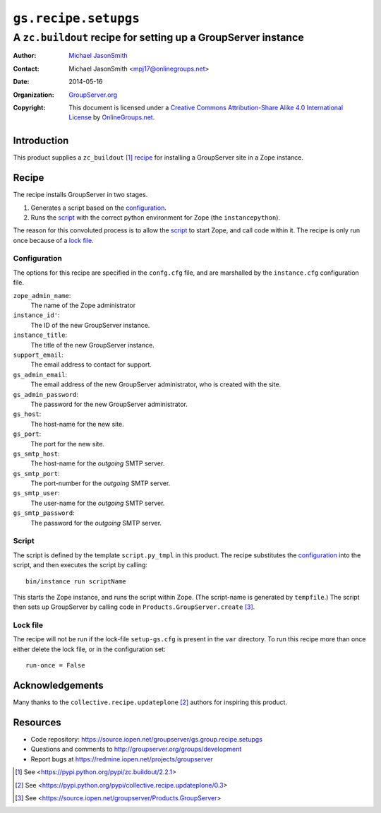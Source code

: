 =====================
``gs.recipe.setupgs``
=====================
~~~~~~~~~~~~~~~~~~~~~~~~~~~~~~~~~~~~~~~~~~~~~~~~~~~~~~~~~~~~~~
A ``zc.buildout`` recipe for setting up a GroupServer instance
~~~~~~~~~~~~~~~~~~~~~~~~~~~~~~~~~~~~~~~~~~~~~~~~~~~~~~~~~~~~~~

:Author: `Michael JasonSmith`_
:Contact: Michael JasonSmith <mpj17@onlinegroups.net>
:Date: 2014-05-16
:Organization: `GroupServer.org`_
:Copyright: This document is licensed under a
  `Creative Commons Attribution-Share Alike 4.0 International License`_
  by `OnlineGroups.net`_.

Introduction
============

This product supplies a ``zc_buildout`` [#buildout]_ recipe_ for
installing a GroupServer site in a Zope instance.

Recipe
======

The recipe installs GroupServer in two stages.

#. Generates a script based on the configuration_.
#. Runs the script_ with the correct python environment for
   Zope (the ``instancepython``).

The reason for this convoluted process is to allow the script_ to
start Zope, and call code within it. The recipe is only run once
because of a `lock file`_.

Configuration
-------------

The options for this recipe are specified in the ``confg.cfg`` file, and
are marshalled by the ``instance.cfg`` configuration file. 

``zope_admin_name``:
  The name of the Zope administrator

``instance_id'``:
  The ID of the new GroupServer instance.

``instance_title``:
  The title of the new GroupServer instance.

``support_email``:
  The email address to contact for support.

``gs_admin_email``:
  The email address of the new GroupServer administrator, who is
  created with the site.

``gs_admin_password``:
  The password for the new GroupServer administrator.

``gs_host``:
  The host-name for the new site.

``gs_port``:
  The port for the new site.

``gs_smtp_host``:
  The host-name for the *outgoing* SMTP server.

``gs_smtp_port``:
  The port-number for the *outgoing* SMTP server.

``gs_smtp_user``:
  The user-name for the *outgoing* SMTP server.

``gs_smtp_password``:
  The password for the *outgoing* SMTP server.


Script
------

The script is defined by the template ``script.py_tmpl`` in this
product. The recipe substitutes the configuration_ into the
script, and then executes the script by calling::

  bin/instance run scriptName

This starts the Zope instance, and runs the script within
Zope. (The script-name is generated by ``tempfile``.) The script
then sets up GroupServer by calling code in
``Products.GroupServer.create`` [#pgs]_.

Lock file
---------

The recipe will not be run if the lock-file ``setup-gs.cfg`` is
present in the ``var`` directory. To run this recipe more than
once either delete the lock file, or in the configuration set::

  run-once = False

Acknowledgements
================

Many thanks to the ``collective.recipe.updateplone`` [#update]_ authors for
inspiring this product.

Resources
=========

- Code repository: https://source.iopen.net/groupserver/gs.group.recipe.setupgs
- Questions and comments to http://groupserver.org/groups/development
- Report bugs at https://redmine.iopen.net/projects/groupserver

.. [#buildout] See <https://pypi.python.org/pypi/zc.buildout/2.2.1>
.. [#update] See <https://pypi.python.org/pypi/collective.recipe.updateplone/0.3>
.. [#pgs] See <https://source.iopen.net/groupserver/Products.GroupServer>
.. _GroupServer: http://groupserver.org/
.. _GroupServer.org: http://groupserver.org/
.. _OnlineGroups.Net: https://onlinegroups.net
.. _Michael JasonSmith: http://groupserver.org/p/mpj17
..  _Creative Commons Attribution-Share Alike 4.0 International License:
    http://creativecommons.org/licenses/by-sa/4.0/
